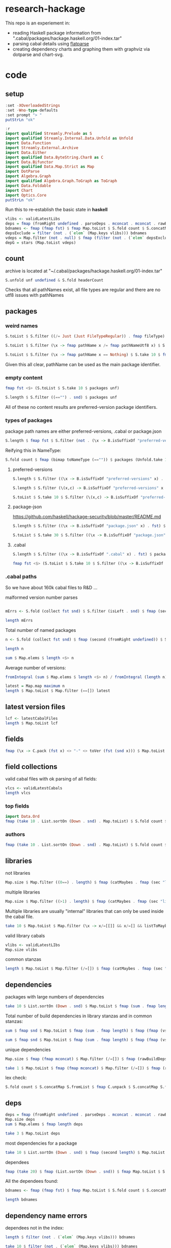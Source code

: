 * research-hackage

[[https://hackage.haskell.org/package/chart-hackage][file:https://img.shields.io/hackage/v/research-hackage.svg]] [[https://github.com/tonyday567/chart-hackage/actions?query=workflow%3Ahaskell-ci][file:https://github.com/tonyday567/research-hackage/workflows/haskell-ci/badge.svg]]

This repo is an experiement in:

- reading Haskell package information from ".cabal/packages/hackage.haskell.org/01-index.tar"
- parsing cabal details using [[https://hackage.haskell.org/package/flatparse-0.2.2.0][flatparse]]
- creating dependency charts and graphing them with graphviz via dotparse and chart-svg.

* code

** setup

#+begin_src haskell
:set -XOverloadedStrings
:set -Wno-type-defaults
:set prompt "> "
putStrLn "ok"
#+end_src

#+RESULTS:
: > > ok

#+begin_src haskell
:r
import qualified Streamly.Prelude as S
import qualified Streamly.Internal.Data.Unfold as Unfold
import Data.Function
import Streamly.External.Archive
import Data.Either
import qualified Data.ByteString.Char8 as C
import Data.Bifunctor
import qualified Data.Map.Strict as Map
import DotParse
import Algebra.Graph
import qualified Algebra.Graph.ToGraph as ToGraph
import Data.Foldable
import Chart
import Optics.Core
putStrLn "ok"
#+end_src

#+RESULTS:
: > > > > > > > > > > > > ok

Run this to re-establish the basic state in *haskell*

#+begin_src haskell :results output
vlibs <- validLatestLibs
deps = fmap (fromRight undefined . parseDeps . mconcat . mconcat . rawBuildDeps . snd) $ Map.delete "acme-everything" vlibs
bdnames <- fmap (fmap fst) $ fmap Map.toList $ S.fold count $ S.concatMap S.fromList $ S.fromList $ fmap snd $ Map.toList deps
depsExclude = filter (not . (`elem` (Map.keys vlibs))) bdnames
vdeps = Map.filter (not . null) $ fmap (filter (not . (`elem` depsExclude))) deps
depG = stars (Map.toList vdeps)
#+end_src

** count

archive is located at "~/.cabal/packages/hackage.haskell.org/01-index.tar"

#+begin_src haskell
S.unfold unf undefined & S.fold headerCount
#+end_src

#+RESULTS:
: 288831

Checks that all pathNames exist, all file types are regular and there are no utf8 issues with pathNames

** packages

*** weird names

#+begin_src haskell :results output
S.toList $ S.filter ((/= Just (Just FileTypeRegular)) . fmap fileType) $ S.take 10 $ fmap fst $ packages (Unfold.take 10000000 unf)

S.toList $ S.filter (\x -> fmap pathName x /= fmap pathNameUtf8 x) $ S.take 10 $ fmap fst $ packages (Unfold.take 10000000 unf)

S.toList $ S.filter (\x -> fmap pathName x == Nothing) $ S.take 10 $ fmap fst $ packages (Unfold.take 10000000 unf)
#+end_src

#+RESULTS:
: []
: > []
: > []


Given this all clear, pathName can be used as the main package identifier.

*** empty content

#+begin_src haskell
fmap fst <$> (S.toList $ S.take 10 $ packages unf)
#+end_src

#+RESULTS:
| iconv/0.2/iconv.cabal | Crypto/3.0.3/Crypto.cabal | HDBC/1.0.1/HDBC.cabal | HDBC-odbc/1.0.1.0/HDBC-odbc.cabal | HDBC-postgresql/1.0.1.0/HDBC-postgresql.cabal | HDBC-sqlite3/1.0.1.0/HDBC-sqlite3.cabal | darcs-graph/0.1/darcs-graph.cabal | hask-home/2006.3.23/hask-home.cabal | hmp3/1.1/hmp3.cabal | lambdabot/4.0/lambdabot.cabal |

#+begin_src haskell
S.length $ S.filter ((=="") . snd) $ packages unf
#+end_src

#+RESULTS:
: 42

All of these no content results are preferred-version package identifiers.

*** types of packages

package path names are either preferred-versions, .cabal or package.json

#+begin_src haskell
S.length $ fmap fst $ S.filter (not . (\x -> B.isSuffixOf "preferred-versions" x || B.isSuffixOf ".cabal" x || B.isSuffixOf "package.json" x) . fst) $ packages (Unfold.take 10000000 unf)
#+end_src

#+RESULTS:
: 0

Reifying this in NameType:

#+begin_src haskell
S.fold count $ fmap (bimap toNameType (=="")) $ packages (Unfold.take 10000000 unf)
#+end_src

#+RESULTS:
: fromList [((CabalName,False),159469),((PreferredVersions,False),2845),((PreferredVersions,True),42),((PackageJson,False),126475)]

**** preferred-versions

#+begin_src haskell
S.length $ S.filter ((\x -> B.isSuffixOf "preferred-versions" x) . fst) $ packages unf
#+end_src

#+RESULTS:
: 2887

#+begin_src haskell
S.length $ S.filter (\(x,c) -> B.isSuffixOf "preferred-versions" x && c == "") $ packages unf
#+end_src

#+RESULTS:
: 42

#+begin_src haskell :results output
S.toList $ S.take 10 $ S.filter (\(x,c) -> B.isSuffixOf "preferred-versions" x && c /= "") $ packages unf
#+end_src

#+RESULTS:
: [("ADPfusion/preferred-versions","ADPfusion <0.4.0.0 || >0.4.0.0"),("AesonBson/preferred-versions","AesonBson <0.2.0 || >0.2.0 && <0.2.1 || >0.2.1"),("BiobaseXNA/preferred-versions","BiobaseXNA <0.9.1.0 || >0.9.1.0"),("BufferedSocket/preferred-versions","BufferedSocket <0.1.0.0 || >0.1.0.0 && <0.1.1.0 || >0.1.1.0"),("FTGL/preferred-versions","FTGL <1.4 || >1.4"),("HSlippyMap/preferred-versions","HSlippyMap <0.1.0.0 || >0.1.0.0 && <1.0 || >1.0 && <1.2 || >1.2 && <1.4 || >1.4 && <1.6 || >1.6 && <1.8 || >1.8 && <2.0 || >2.0 && <2.1 || >2.1"),("HaTeX-qq/preferred-versions","HaTeX-qq <0.0.0.0 || >0.0.0.0 && <0.0.1.0 || >0.0.1.0"),("Hs2lib/preferred-versions","Hs2lib <0.5.7 || >0.5.7 && <0.5.8 || >0.5.8"),("Hungarian-Munkres/preferred-versions","Hungarian-Munkres <0.1.0 || >0.1.0 && <0.1.1 || >0.1.1 && <0.1.2 || >0.1.2"),("IPv6Addr/preferred-versions","IPv6Addr >=0.5")]

**** package-json

https://github.com/haskell/hackage-security/blob/master/README.md

#+begin_src haskell
S.length $ S.filter ((\x -> B.isSuffixOf "package.json" x) . fst) $ packages (Unfold.take 10000000 unf)
#+end_src

#+RESULTS:
: 126475


#+begin_src haskell
S.toList $ S.take 30 $ S.filter ((\x -> B.isSuffixOf "package.json" x) . fst) $ packages (Unfold.take 10000000 unf)
#+end_src

#+RESULTS:
| Chart-cairo/1.0/package.json                       | {"signatures":[],"signed":{"_type":"Targets","expires":null,"targets":{"<repo>/package/Chart-cairo-1.0.tar.gz":{"hashes":{"md5":"673158c2dedfb688291096fc818c5d5e","sha256":"a55c585310e65cf609c0de925d8c3616b1d8b74e803e149a184d979db086b87c"},"length":4510}},"version":0}}                       |
| DistanceUnits/0.1.0.0/package.json                 | {"signatures":[],"signed":{"_type":"Targets","expires":null,"targets":{"<repo>/package/DistanceUnits-0.1.0.0.tar.gz":{"hashes":{"md5":"66fc96c89eaf434673f6cb8185f7b0d5","sha256":"6f82154cff8a245aeb2baee32276598bba95adca2220b36bafc37aa04d7b0f64"},"length":4473}},"version":0}}                 |
| Capabilities/0.1.0.0/package.json                  | {"signatures":[],"signed":{"_type":"Targets","expires":null,"targets":{"<repo>/package/Capabilities-0.1.0.0.tar.gz":{"hashes":{"md5":"d6be3b7250cf729a281918ebb769fa33","sha256":"0434c5659c3f893942159bde4bd760089e81a3942f799010d04bd5bee0f6a559"},"length":6255}},"version":0}}                  |
| Chart-diagrams/1.0/package.json                    | {"signatures":[],"signed":{"_type":"Targets","expires":null,"targets":{"<repo>/package/Chart-diagrams-1.0.tar.gz":{"hashes":{"md5":"59bc95baee048eb74a1d104750c88e2d","sha256":"41beed8d265210f9ecd7488dfa83b76b203522d45425fd84b5943ebf84af17b5"},"length":1606758}},"version":0}}                 |
| DistanceUnits/0.1.0.1/package.json                 | {"signatures":[],"signed":{"_type":"Targets","expires":null,"targets":{"<repo>/package/DistanceUnits-0.1.0.1.tar.gz":{"hashes":{"md5":"aa4429db5dc0bdcd199d5642c9a3a293","sha256":"5aad6450a1dd79f783944269fd4c759f249c9cd3883e45134c7f586c09ce4653"},"length":4482}},"version":0}}                 |
| DrIFT/2.4.0/package.json                           | {"signatures":[],"signed":{"_type":"Targets","expires":null,"targets":{"<repo>/package/DrIFT-2.4.0.tar.gz":{"hashes":{"md5":"7bd8d0df1d1d873767859147433dced7","sha256":"74310cf5bc430784d7f07b8fc68ea2879ac47545f453cc8bcc0febe1f1302578"},"length":69592}},"version":0}}                          |
| DrIFT/2.4.1/package.json                           | {"signatures":[],"signed":{"_type":"Targets","expires":null,"targets":{"<repo>/package/DrIFT-2.4.1.tar.gz":{"hashes":{"md5":"3f15f4104e640cf02bd5c357485fe25c","sha256":"02788c3aa23bf84fd0cd96e7ee2cadf957cb5c252ed1fc659f580eaadf73487e"},"length":69690}},"version":0}}                          |
| HSmarty/0.1.0.0/package.json                       | {"signatures":[],"signed":{"_type":"Targets","expires":null,"targets":{"<repo>/package/HSmarty-0.1.0.0.tar.gz":{"hashes":{"md5":"acf52e335402fd4aed39308ad398d7d7","sha256":"68bbd9408c2edfdf98618df7700478acd050e319c888dd81cccf0e681260b7f1"},"length":3517}},"version":0}}                       |
| HaskellNet-SSL/0.1.0.0/package.json                | {"signatures":[],"signed":{"_type":"Targets","expires":null,"targets":{"<repo>/package/HaskellNet-SSL-0.1.0.0.tar.gz":{"hashes":{"md5":"a9df63b26169cdd4ce924918d7cc5f49","sha256":"6c786a4683b63281cdd55db48e9391e9a78e755cbbf1733681e9bf6b6e8f1552"},"length":3207}},"version":0}}                |
| HaskellNet-SSL/0.1.1.0/package.json                | {"signatures":[],"signed":{"_type":"Targets","expires":null,"targets":{"<repo>/package/HaskellNet-SSL-0.1.1.0.tar.gz":{"hashes":{"md5":"2c808512a103d7d8da261a17f09805a9","sha256":"8bcfae3722a0b9c89d26193bf494c0fe284eeacc9e927704dd120531145164e4"},"length":3329}},"version":0}}                |
| HaskellNet-SSL/0.1.1.1/package.json                | {"signatures":[],"signed":{"_type":"Targets","expires":null,"targets":{"<repo>/package/HaskellNet-SSL-0.1.1.1.tar.gz":{"hashes":{"md5":"e3cb6776f7fe8ef623548c0a9792134e","sha256":"c3b47386c309707697cc7972c62b772aa98dce07e07a997032a99709ea7202c7"},"length":3347}},"version":0}}                |
| Konf/0.1.0.0/package.json                          | {"signatures":[],"signed":{"_type":"Targets","expires":null,"targets":{"<repo>/package/Konf-0.1.0.0.tar.gz":{"hashes":{"md5":"42c46abfc29c5d6b97be21d1a4e7e5a5","sha256":"2623d1b198ae9e56ba3ea50ab7dfe876b73ff288b44fa54292272cc4d5ea7284"},"length":3534}},"version":0}}                          |
| LogicGrowsOnTrees-MPI/1.0.0/package.json           | {"signatures":[],"signed":{"_type":"Targets","expires":null,"targets":{"<repo>/package/LogicGrowsOnTrees-MPI-1.0.0.tar.gz":{"hashes":{"md5":"e9501c67ff2f41711cb523cf9a0c6754","sha256":"57b8d96ec16c958941f3a98f6a488e7215a06a37fb6925fc19aae49d40469b44"},"length":8722}},"version":0}}           |
| LogicGrowsOnTrees-network/1.0.0.0.1/package.json   | {"signatures":[],"signed":{"_type":"Targets","expires":null,"targets":{"<repo>/package/LogicGrowsOnTrees-network-1.0.0.0.1.tar.gz":{"hashes":{"md5":"78ffa581f335eeb885cc30ffa81cb240","sha256":"607dbccb36b2d551e83c33f181c6ccd5ce7c2e74829d97252d44c74e329ac39b"},"length":10567}},"version":0}}  |
| LogicGrowsOnTrees-network/1.0.0/package.json       | {"signatures":[],"signed":{"_type":"Targets","expires":null,"targets":{"<repo>/package/LogicGrowsOnTrees-network-1.0.0.tar.gz":{"hashes":{"md5":"d1cf7aa03d97a4953f405d634171fb1a","sha256":"ffdbd3350d2a3c340dd8e18eafb4d672c5fb3061b5f1631813fdde794c02fa0c"},"length":10538}},"version":0}}      |
| LogicGrowsOnTrees-processes/1.0.0.0.1/package.json | {"signatures":[],"signed":{"_type":"Targets","expires":null,"targets":{"<repo>/package/LogicGrowsOnTrees-processes-1.0.0.0.1.tar.gz":{"hashes":{"md5":"6e9e2bcd017940e948ec269af3a46b63","sha256":"dceac28fba65309af5ea4a8cb179c7aaf484985cfcfff5a9e9bd6afa60db3bf9"},"length":7709}},"version":0}} |
| LogicGrowsOnTrees-processes/1.0.0/package.json     | {"signatures":[],"signed":{"_type":"Targets","expires":null,"targets":{"<repo>/package/LogicGrowsOnTrees-processes-1.0.0.tar.gz":{"hashes":{"md5":"b53a1c76967774c5847f02c19a941ec4","sha256":"9d8a924bc2ec02b9202306db364074e20b76558ed534c5a0fbdc0e589438ebcd"},"length":7688}},"version":0}}     |
| LogicGrowsOnTrees/1.0.0.0.1/package.json           | {"signatures":[],"signed":{"_type":"Targets","expires":null,"targets":{"<repo>/package/LogicGrowsOnTrees-1.0.0.0.1.tar.gz":{"hashes":{"md5":"37494236b1bd1e3683134d8ca4bae458","sha256":"3025ed109bdd074ad48602890a6cd97748c74ab230cd6f91b2d8c24aa91f0dde"},"length":112058}},"version":0}}         |
| LogicGrowsOnTrees/1.0.0/package.json               | {"signatures":[],"signed":{"_type":"Targets","expires":null,"targets":{"<repo>/package/LogicGrowsOnTrees-1.0.0.tar.gz":{"hashes":{"md5":"21b93f365410f13bd3b650c363217f34","sha256":"bfac337e25df349d832809318972a01344dc3594cb8a4dbc3a1b6c5f90218572"},"length":112080}},"version":0}}             |
| MHask/0.1.0.0/package.json                         | {"signatures":[],"signed":{"_type":"Targets","expires":null,"targets":{"<repo>/package/MHask-0.1.0.0.tar.gz":{"hashes":{"md5":"8645ff9f894c7c357358b2926d166e41","sha256":"aeca6bed548292e3a2b0b0bbf94e36c37a29f3cbf9566dcbafe06bd74a17490e"},"length":3525}},"version":0}}                         |
| MHask/0.2.0.0/package.json                         | {"signatures":[],"signed":{"_type":"Targets","expires":null,"targets":{"<repo>/package/MHask-0.2.0.0.tar.gz":{"hashes":{"md5":"4612b7fcba615c596335ddce4e255739","sha256":"d0e5d787bdaf7c25508341995e8e01cf8154b6f9d8b9bfe3bac81ab7d491b7fb"},"length":4332}},"version":0}}                         |
| MHask/0.3.0.0/package.json                         | {"signatures":[],"signed":{"_type":"Targets","expires":null,"targets":{"<repo>/package/MHask-0.3.0.0.tar.gz":{"hashes":{"md5":"0f376a45bd8d2497afc5af3c265a2804","sha256":"6a67398197c1958f06bbb11a3dcd230f29a0ae31191f1a3676fe46a84848925a"},"length":4539}},"version":0}}                         |
| Rlang-QQ/0.0.0.0/package.json                      | {"signatures":[],"signed":{"_type":"Targets","expires":null,"targets":{"<repo>/package/Rlang-QQ-0.0.0.0.tar.gz":{"hashes":{"md5":"c69846a339763140e4d1fc9d9d25a660","sha256":"7d603c3a4615de3ad0fafc5fa47939100257562de14cc8e1daae41b76a22e7a9"},"length":4250}},"version":0}}                      |
| Rlang-QQ/0.0.0.1/package.json                      | {"signatures":[],"signed":{"_type":"Targets","expires":null,"targets":{"<repo>/package/Rlang-QQ-0.0.0.1.tar.gz":{"hashes":{"md5":"1de7202c06cf1b214e03a8009e4fe658","sha256":"afa7cd77dec1a5dea108fb37c8570e1278bd42e25838c0b04777f1475be0dc1c"},"length":4247}},"version":0}}                      |
| Rlang-QQ/0.0.0.2/package.json                      | {"signatures":[],"signed":{"_type":"Targets","expires":null,"targets":{"<repo>/package/Rlang-QQ-0.0.0.2.tar.gz":{"hashes":{"md5":"e3c95eca2e49d4b37cb24cd1192bc73a","sha256":"e1f65bbfee89ad2ff3eaeef5d4710fe47481775986101feb77287512b9e95804"},"length":4278}},"version":0}}                      |
| SimpleGL/0.9.1/package.json                        | {"signatures":[],"signed":{"_type":"Targets","expires":null,"targets":{"<repo>/package/SimpleGL-0.9.1.tar.gz":{"hashes":{"md5":"4693193a43113bd2b259e164f82f71a9","sha256":"45e4104a0061c9d416563209e080c45291f402b0e8298ab8a08b1e5c5bb8e339"},"length":4982}},"version":0}}                        |
| SimpleGL/0.9.2/package.json                        | {"signatures":[],"signed":{"_type":"Targets","expires":null,"targets":{"<repo>/package/SimpleGL-0.9.2.tar.gz":{"hashes":{"md5":"2b9325f51b1fc12d5bf4fa78d65c33b8","sha256":"41c37f5177c1f5bb6b7db057ffe7e1b5e33eb8b9d3837f86d6ef9ce74a4200d5"},"length":5160}},"version":0}}                        |
| SimpleGL/0.9.3/package.json                        | {"signatures":[],"signed":{"_type":"Targets","expires":null,"targets":{"<repo>/package/SimpleGL-0.9.3.tar.gz":{"hashes":{"md5":"6613ee2f6394c63e77b28f870c4f3b0e","sha256":"19968a2beff81a94fb5eaf044ad94d425149ebdce5833a0a637ae3280b26c730"},"length":5156}},"version":0}}                        |
| SimpleH/0.9.1/package.json                         | {"signatures":[],"signed":{"_type":"Targets","expires":null,"targets":{"<repo>/package/SimpleH-0.9.1.tar.gz":{"hashes":{"md5":"6a8ce6cfcfdcfb640529cb2e8a1fb033","sha256":"4399115974d082d1cbeb82bca4d08aef9ad644ba9b85d64136bb316e641fbce2"},"length":19395}},"version":0}}                        |
| SimpleH/0.9/package.json                           | {"signatures":[],"signed":{"_type":"Targets","expires":null,"targets":{"<repo>/package/SimpleH-0.9.tar.gz":{"hashes":{"md5":"795e8f1ddb1ce53244daea81195aa81f","sha256":"ba0ca848a66897bea71bbd22adb8ce30474e15d5316d1f36ad616499e7638a82"},"length":18368}},"version":0}}                          |


**** .cabal

#+begin_src haskell
S.length $ S.filter ((\x -> B.isSuffixOf ".cabal" x) . fst) $ packages (Unfold.take 10000000 unf)
#+end_src

#+RESULTS:
: 159469

#+begin_src haskell
fmap fst <$> (S.toList $ S.take 10 $ S.filter ((\x -> B.isSuffixOf ".cabal" x) . fst) $ packages (Unfold.take 10000000 unf))
#+end_src

#+RESULTS:
| iconv/0.2/iconv.cabal | Crypto/3.0.3/Crypto.cabal | HDBC/1.0.1/HDBC.cabal | HDBC-odbc/1.0.1.0/HDBC-odbc.cabal | HDBC-postgresql/1.0.1.0/HDBC-postgresql.cabal | HDBC-sqlite3/1.0.1.0/HDBC-sqlite3.cabal | darcs-graph/0.1/darcs-graph.cabal | hask-home/2006.3.23/hask-home.cabal | hmp3/1.1/hmp3.cabal | lambdabot/4.0/lambdabot.cabal | parsedate/2006.6.4/parsedate.cabal | plugins/1.0/plugins.cabal | zlib/0.2/zlib.cabal | bzlib/0.2/bzlib.cabal | libxml/0.1/libxml.cabal | xslt/0.1/xslt.cabal | hxweb/0.1/hxweb.cabal | HGL/3.1/HGL.cabal | GLUT/2.0/GLUT.cabal | HUnit/1.1/HUnit.cabal | ALUT/2.0/ALUT.cabal | OpenAL/1.3/OpenAL.cabal | QuickCheck/1.0/QuickCheck.cabal | OpenGL/2.1/OpenGL.cabal | mtl/1.0/mtl.cabal | Win32/2.1/Win32.cabal | fgl/5.3/fgl.cabal | html/1.0/html.cabal | network/2.0/network.cabal | X11/1.2/X11.cabal | haskell-src/1.0/haskell-src.cabal | unix/2.0/unix.cabal | time/1.0/time.cabal | arrows/0.2/arrows.cabal | parsec/2.0/parsec.cabal | haskell98/1.0/haskell98.cabal | stm/2.1/stm.cabal | Cabal/1.1.6/Cabal.cabal | HaXml/1.13.2/HaXml.cabal | cpphs/1.3/cpphs.cabal | haddock/0.8/haddock.cabal | hsc2hs/0.67.20061107/hsc2hs.cabal | hnop/0.1/hnop.cabal | regex-base/0.71/regex-base.cabal | regex-compat/0.71/regex-compat.cabal | regex-posix/0.71/regex-posix.cabal | monadLib/3.0.0/monadLib.cabal | happy/1.16/happy.cabal | alex/2.1.0/alex.cabal | zlib/0.3/zlib.cabal | bzlib/0.3/bzlib.cabal | Safe/0.1/Safe.cabal | DeepArrow/0.0/DeepArrow.cabal | phooey/0.1/phooey.cabal | TV/0.0/TV.cabal | compression/0.1/compression.cabal | binary/0.2/binary.cabal | hscolour/1.6/hscolour.cabal | hpaste/0.3/hpaste.cabal | loch/0.2/loch.cabal | darcs-graph/0.2/darcs-graph.cabal | dlist/0.2/dlist.cabal | pqc/0.1/pqc.cabal | hmp3/1.2/hmp3.cabal | polyparse/1.0/polyparse.cabal | hinotify/0.1/hinotify.cabal | lhs2tex/1.12/lhs2tex.cabal | hxt/7.1/hxt.cabal | cabal-upload/0.1/cabal-upload.cabal | HPDF/0.3/HPDF.cabal | TV/0.1.1/TV.cabal | phooey/0.2.1/phooey.cabal | DeepArrow/0.0.1/DeepArrow.cabal | gd/3000.0.0/gd.cabal | xhtml/3000.0.0/xhtml.cabal | haxr/3000.0.0/haxr.cabal | haxr-th/3000.0.0/haxr-th.cabal | HTTP/3000.0.0/HTTP.cabal | cgi/3000.0.0/cgi.cabal | cgi-undecidable/3000.0.0/cgi-undecidable.cabal | exif/3000.0.0/exif.cabal | fastcgi/3000.0.0/fastcgi.cabal | rss/3000.0.0/rss.cabal | hmarkup/3000.0.0/hmarkup.cabal | cgi/3001.0.0/cgi.cabal | xhtml/3000.0.1/xhtml.cabal | cabal-upload/0.2/cabal-upload.cabal | cgi/3001.1.0/cgi.cabal | TV/0.2/TV.cabal | GuiTV/0.2/GuiTV.cabal | urlcheck/0.1/urlcheck.cabal | rdtsc/1.1.1/rdtsc.cabal | lambdaFeed/0.3.1/lambdaFeed.cabal | fenfire/0.1/fenfire.cabal | hjs/0.1/hjs.cabal | vty/3.0.0/vty.cabal | Encode/0.7/Encode.cabal | base64-string/0.1/base64-string.cabal | Shellac/0.9/Shellac.cabal | Shellac-readline/0.9/Shellac-readline.cabal |

*** .cabal paths

So we have about 160k cabal files to R&D ...

malformed version number parses

#+begin_src haskell :results output

mErrs <- S.fold (collect fst snd) $ S.filter (isLeft . snd) $ fmap (second (parseVersion . C.pack)) $ fmap (fromRight undefined) $ S.filter isRight $ fmap (parsePath . fst) $ S.filter ((==CabalName) . toNameType . fst) (packages (Unfold.take 10000000 unf))

length mErrs

#+end_src

#+RESULTS:
: <interactive>:109:1: warning: [-Wname-shadowing]
:     This binding for ‘mErrs’ shadows the existing binding
:       defined at <interactive>:97:1
: > 0


Total number of named packages

#+begin_src haskell
n <- S.fold (collect fst snd) $ fmap (second (fromRight undefined)) $ S.filter (isRight . snd) $ fmap (second (parseVersion . C.pack)) $ fmap (fromRight undefined) $ S.filter isRight $ fmap (parsePath . fst) $ S.filter ((==CabalName) . toNameType . fst) (packages (Unfold.take 10000000 unf))

length n
#+end_src

#+RESULTS:
: > 16511

#+begin_src haskell :results output
 sum $ Map.elems $ length <$> n
#+end_src

#+RESULTS:
: 159469

Average number of versions:

#+begin_src haskell :results output
 fromIntegral (sum $ Map.elems $ length <$> n) / fromIntegral (length n)
#+end_src

#+RESULTS:
: 9.658348979468233

#+begin_src haskell
latest = Map.map maximum n
length $ Map.toList $ Map.filter (==[]) latest
#+end_src

#+RESULTS:
: 0

** latest version files

#+begin_src haskell
lcf <- latestCabalFiles
length $ Map.toList lcf
#+end_src

#+RESULTS:
: 16511

** fields

#+begin_src haskell
fmap (\x -> C.pack (fst x) <> "-" <> toVer (fst (snd x))) $ Map.toList $ Map.filter (isLeft . readFields . snd) lcf
#+end_src

#+RESULTS:
| DSTM-0.1.2 | control-monad-exception-mtl-0.10.3 | ds-kanren-0.2.0.1 | metric-0.2.0 | phasechange-0.1 | smartword-0.0.0.5 |

** field collections

valid cabal files with ok parsing of all fields:

#+begin_src haskell
vlcs <- validLatestCabals
length vlcs
#+end_src

#+RESULTS:
: 16505

*** top fields

#+begin_src haskell
import Data.Ord
fmap (take 10 . List.sortOn (Down . snd) . Map.toList) $ S.fold count $ S.fromList $ fmap names $ mconcat $ fmap snd $ Map.toList $ fmap snd vlcs
#+end_src

#+RESULTS:
| license       | 16509 |
| name          | 16506 |
| version       | 16505 |
| maintainer    | 16431 |
| synopsis      | 16336 |
| cabal-version | 16240 |
| category      | 16133 |
| build-type    | 16097 |
| author        | 16023 |
| license-file  | 15883 |


*** authors

#+begin_src haskell
fmap (take 10 . List.sortOn (Down . snd) . Map.toList) $ S.fold count $ S.fromList $ mconcat $ fmap authors $ fmap snd $ Map.toList $ fmap snd vlcs
#+end_src

#+RESULTS:
| Brendan Hay                                        | 333 |
| Nikita Volkov <nikita.y.volkov@mail.ru>            | 145 |
| Tom Sydney Kerckhove                               | 108 |
| Henning Thielemann <haskell@henning-thielemann.de> | 103 |
| Andrew Martin                                      |  99 |
| Edward A. Kmett                                    |  98 |
| Michael Snoyman                                    |  88 |
| OleksandrZhabenko                                  |  82 |
| M Farkas-Dyck                                      |  78 |
| Vanessa McHale                                     |  78 |

** libraries

not libraries

#+begin_src haskell
Map.size $ Map.filter ((0==) . length) $ fmap (catMaybes . fmap (sec "library") . snd) vlcs
#+end_src

#+RESULTS:
: 1725

multiple libraries

#+begin_src haskell
Map.size $ Map.filter ((>1) . length) $ fmap (catMaybes . fmap (sec "library") . snd) vlcs
#+end_src

#+RESULTS:
: 66

Multiple libraries are usually "internal" libraries that can only be used inside the cabal file.

#+begin_src haskell :results output
take 10 $ Map.toList $ Map.filter (\x -> x/=[[]] && x/=[] && listToMaybe x /= Just []) $ fmap (fmap (fmap secName) . fmap fst . catMaybes . fmap (sec "library") . snd) vlcs
#+end_src

#+RESULTS:
: [("LiterateMarkdown",[[("name","converter")]]),("attoparsec",[[("name","attoparsec-internal")],[]]),("buffet",[[("name","buffet-internal")]]),("cabal-fmt",[[("name","cabal-fmt-internal")]]),("cuckoo",[[("name","random-internal")],[]]),("dhrun",[[("name","dhrun-lib")]]),("dns",[[("name","dns-internal")],[]]),("escoger",[[("name","escoger-lib")]]),("ghc-plugs-out",[[("name","no-op-plugin")],[("name","undefined-init-plugin")],[("name","undefined-solve-plugin")],[("name","undefined-stop-plugin")],[("name","call-count-plugin")]]),("haskell-ci",[[("name","haskell-ci-internal")]])]


valid library cabals

#+begin_src haskell
vlibs <- validLatestLIbs
Map.size vlibs
#+end_src

#+RESULTS:
: 14780

common stanzas

#+begin_src haskell
length $ Map.toList $ Map.filter (/=[]) $ fmap (catMaybes . fmap (sec "common")) $ fmap snd vlcs
#+end_src

#+RESULTS:
: 568

** dependencies




packages with large numbers of dependencies

#+begin_src haskell :results output
take 10 $ List.sortOn (Down . snd) $ Map.toList $ fmap (sum . fmap length) $ fmap (fmap (vs "build-depends")) $ Map.filter (/=[]) $ fmap (fmap snd . catMaybes . fmap (sec "library") . snd) vlcs
#+end_src

#+RESULTS:
: [("acme-everything",7533),("yesod-platform",132),("planet-mitchell",109),("sockets",83),("ghcide",75),("pandoc",70),("sprinkles",67),("too-many-cells",67),("pantry-tmp",64),("purescript",62)]


Total number of build dependencies in library stanzas and in common stanzas:

#+begin_src haskell :results output
sum $ fmap snd $ Map.toList $ fmap (sum . fmap length) $ fmap (fmap (vs "build-depends")) $ Map.filter (/=[]) $ fmap (fmap snd . catMaybes . fmap (sec "library") . snd) vlcs

sum $ fmap snd $ Map.toList $ fmap (sum . fmap length) $ fmap (fmap (vs "build-depends")) $ Map.filter (/=[]) $ fmap (fmap snd . catMaybes . fmap (sec "common") . snd) vlcs
#+end_src

#+RESULTS:
: 105233
: > 3544


unique dependencies

#+begin_src haskell
Map.size $ fmap (fmap mconcat) $ Map.filter (/=[]) $ fmap (rawBuildDeps . snd) $ Map.delete "acme-everything" vlcs
#+end_src

#+RESULTS:
: 14779

#+begin_src haskell
take 1 $ Map.toList $ fmap (fmap mconcat) $ Map.filter (/=[]) $ fmap (rawBuildDeps . snd) $ Map.delete "acme-everything" vlcs
#+end_src

#+RESULTS:
| 2captcha | (aeson >=1.5.6.0 && <1.6,base >=4.7 && <5,bytestring >=0.10.12.0 && <0.11,clock >=0.8.2 && <0.9,exceptions >=0.10.4 && <0.11,http-client >=0.6.4.1 && <0.7,lens >=4.19.2 && <4.20,lens-aeson >=1.1.1 && <1.2,parsec >=3.1.14.0 && <3.2,text >=1.2.4.1 && <1.3,wreq >=0.5.3.3 && <0.6 ) |

lex check:

#+begin_src haskell
S.fold count $ S.concatMap S.fromList $ fmap C.unpack $ S.concatMap S.fromList $ S.fromList $ fmap snd $ Map.toList $ fmap (fmap mconcat) $ Map.filter (/=[]) $ fmap (rawBuildDeps . snd) $ Map.delete "acme-everything" vlcs
#+end_src

#+RESULTS:
: fromList [('\t',42),(' ',572471),('&',86160),('(',486),(')',486),('*',5969),(',',92554),('-',32183),('.',140854),('0',77745),('1',63104),('2',32240),('3',20269),('4',29110),('5',22316),('6',9901),('7',9590),('8',6678),('9',6284),('<',45145),('=',78780),('>',65175),('A',259),('B',234),('C',1113),('D',474),('E',75),('F',143),('G',334),('H',809),('I',103),('J',112),('K',15),('L',502),('M',399),('N',79),('O',280),('P',422),('Q',602),('R',240),('S',544),('T',524),('U',200),('V',75),('W',73),('X',92),('Y',24),('Z',18),('^',2855),('a',73691),('b',29688),('c',35787),('d',20249),('e',109010),('f',12413),('g',16508),('h',16656),('i',52533),('j',527),('k',7435),('l',34131),('m',26121),('n',54342),('o',47497),('p',28317),('q',2380),('r',67213),('s',78990),('t',90097),('u',14024),('v',6600),('w',3782),('x',10090),('y',17960),('z',1406),('{',38),('|',1936),('}',38)]

** deps

#+begin_src haskell :results output
deps = fmap (fromRight undefined . parseDeps . mconcat . mconcat . rawBuildDeps . snd) $ Map.delete "acme-everything" vlibs
Map.size deps
sum $ Map.elems $ fmap length deps
#+end_src

#+RESULTS:
:
: 14779
: 106678

#+begin_src haskell :results output
take 3 $ Map.toList deps
#+end_src

#+RESULTS:
: [("2captcha",["aeson","base","bytestring","clock","exceptions","http-client","lens","lens-aeson","parsec","text","wreq"]),("3dmodels",["base","attoparsec","bytestring","linear","packer"]),("AAI",["base"])]


most dependencies for a package

#+begin_src haskell
take 10 $ List.sortOn (Down . snd) $ fmap (second length) $ Map.toList deps
#+end_src

#+RESULTS:
| yesod-platform  | 132 |
| planet-mitchell | 109 |
| raaz            | 104 |
| sockets         |  82 |
| ghcide          |  75 |
| pandoc          |  70 |
| sprinkles       |  67 |
| too-many-cells  |  67 |
| pantry-tmp      |  64 |
| purescript      |  62 |


dependees

#+begin_src haskell
fmap (take 20) $ fmap (List.sortOn (Down . snd)) $ fmap Map.toList $ S.fold count $ S.concatMap S.fromList $ S.fromList $ fmap snd $ Map.toList deps
#+end_src

#+RESULTS:
| base                 | 14221 |
| bytestring           |  5206 |
| text                 |  4743 |
| containers           |  4532 |
| mtl                  |  3378 |
| transformers         |  2991 |
| aeson                |  1927 |
| time                 |  1866 |
| vector               |  1740 |
| directory            |  1556 |
| filepath             |  1476 |
| template-haskell     |  1391 |
| unordered-containers |  1349 |
| deepseq              |  1193 |
| lens                 |  1150 |
| binary               |   910 |
| hashable             |   890 |
| array                |   860 |
| process              |   828 |
| exceptions           |   810 |


All the dependees found:

#+begin_src haskell
bdnames <- fmap (fmap fst) $ fmap Map.toList $ S.fold count $ S.concatMap S.fromList $ S.fromList $ fmap snd $ Map.toList deps

length bdnames
#+end_src

#+RESULTS:
: > 5628



** dependency name errors

dependees not in the index:

#+begin_src haskell :results output
length $ filter (not . (`elem` (Map.keys vlibs))) bdnames

take 10 $ filter (not . (`elem` (Map.keys vlibs))) bdnames

#+end_src

#+RESULTS:
: 233
: > ["Codec-Compression-LZF","Consumer","DOM","DebugTraceHelpers","FieldTrip","FindBin","HJavaScript","HTTP-Simple","Imlib","LRU"]

excluding these:


#+begin_src haskell :results output
depsExclude = filter (not . (`elem` (Map.keys vlibs))) bdnames
vdeps = fmap (filter (not . (`elem` depsExclude))) deps
Map.size vdeps
sum $ fmap snd $ Map.toList $ fmap length vdeps
#+end_src

#+RESULTS:
: <interactive>:413:1: warning: [-Wname-shadowing]
:     This binding for ‘depsExclude’ shadows the existing binding
:       defined at <interactive>:409:1
: <interactive>:414:1: warning: [-Wname-shadowing]
:     This binding for ‘vdeps’ shadows the existing binding
:       defined at <interactive>:410:1
: 14779
: 106238

*** potential error sources

- [X] error 1 - commas can be inside braces

- [ ] error 2 - plain old dodgy depends
  acme-everything, cabal, deprecated packages

- [ ] error 3 - multiple build-depends in one stanza

- [ ] error 4 - cpp & conditionals

- [ ] error 5 - packages not on Hackage

   cardano
   "This library requires quite a few exotic dependencies from the cardano realm which aren't necessarily on hackage nor stackage. The dependencies are listed in stack.yaml, make sure to also include those for importing cardano-transactions." ~ https://raw.githubusercontent.com/input-output-hk/cardano-haskell/d80bdbaaef560b8904a828197e3b94e667647749/snapshots/cardano-1.24.0.yaml

- [ ] error 6 - internal library (only available to the main cabal library stanza)
  yahoo-prices, vector-endian, symantic-parser

Empty lists are mostly due to bad conditional parsing

 #+begin_src haskell
 Map.size $ Map.filter null deps
 #+end_src

 #+RESULTS:
 : 243

** algebraic-graphs

Reproducing data milestones:

#+begin_src haskell :results output

vlibs <- validLatestLibs
deps = fmap (fromRight undefined . parseDeps . mconcat . mconcat . rawBuildDeps . snd) $ Map.delete "acme-everything" vlibs
bdnames <- fmap (fmap fst) $ fmap Map.toList $ S.fold count $ S.concatMap S.fromList $ S.fromList $ fmap snd $ Map.toList deps
depsExclude = filter (not . (`elem` (Map.keys vlibs))) bdnames
vdeps = Map.filter (not . null) $ fmap (filter (not . (`elem` depsExclude))) deps
depG = stars (Map.toList vdeps)
#+end_src

#+RESULTS:

#+begin_src haskell :results output
vertexCount depG
#+end_src

#+RESULTS:
: 14624

A few dependencies had no original cabal file of their own.

#+begin_src haskell :results output
edgeCount depG
#+end_src

#+RESULTS:
: 105693

** graphs

text package dependencies

#+begin_src haskell
 import Chart
 import Optics.Core
 supers = upstreams "text" depG <> Set.singleton "text"
 superG = induce (`elem` (toList supers)) depG
 #+end_src

 #+RESULTS:
 : <interactive>:220:2: warning: [-Wname-shadowing]
 :     This binding for ‘superG’ shadows the existing binding
 :       defined at <interactive>:211:2

#+begin_src haskell :file other/textdeps.svg :results output graphics file :exports results
 baseGraph = defaultGraph & attL NodeType (ID "shape") .~ Just (ID "box") & gattL (ID "rankdir") .~ Just (IDQuoted "BT")
 g <- processGraph $ toDotGraphWith UnDirected baseGraph (fmap packUTF8 superG)
 writeChartSvg "other/textdeps.svg" (graphToChart g)
 #+end_src

 #+RESULTS:
 [[file:other/textdeps.svg]]


mealy package dependencies

#+begin_src haskell
 import Chart
 import Optics.Core
 supers = upstreams "mealy" depG <> Set.singleton "mealy"
 superG = induce (`elem` (toList (Set.delete "base" supers))) depG

 #+end_src

 #+RESULTS:
 : <interactive>:229:2: warning: [-Wname-shadowing]
 :     This binding for ‘superG’ shadows the existing binding
 :       defined at <interactive>:220:2


#+begin_src haskell :file other/mealy.svg :results output graphics file :exports results
 g <- processGraph $ toDotGraphWith UnDirected baseGraph (fmap packUTF8 superG)
 writeChartSvg "other/mealy.svg" (graphToChart g)
 #+end_src

 #+RESULTS:
 [[file:other/mealy.svg]]

* reference

** packages

[[https://hackage.haskell.org/package/tar-0.5.1.1][tar: Reading, writing and manipulating ".tar" archive files.]]
[[https://hackage.haskell.org/package/tar-conduit][tar-conduit: Extract and create tar files using conduit for streaming]]
[[https://hackage.haskell.org/package/streamly-0.8.0/docs/Streamly-Prelude.html][Streamly.Prelude]]
[[https://hackage.haskell.org/package/flatparse-0.2.2.0/docs/FlatParse-Basic.html][FlatParse.Basic]]

** other hackage parsing examples
https://hackage.haskell.org/package/cabal-install-parsers-0.4.2
https://github.com/J-mie6/ParsleyHaskell
https://hackage.haskell.org/package/Cabal-3.6.1.0/docs/Distribution-Parsec.html#t:ParsecParser
